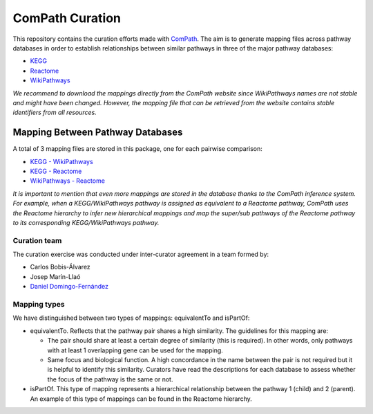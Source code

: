 ComPath Curation
================
This repository contains the curation efforts made with `ComPath <https://github.com/ComPath>`_. The aim is to generate mapping files across pathway databases in order to establish
relationships between similar pathways in three of the major pathway databases:

- `KEGG <http://www.kegg.jp/>`_
- `Reactome <http://reactome.org/>`_
- `WikiPathways <https://www.wikipathways.org/index.php/WikiPathways>`_

*We recommend to download the mappings directly from the ComPath website since WikiPathways names are not stable and might have been changed. However, the mapping file that can be retrieved from the website contains stable identifiers from all resources.*

Mapping Between Pathway Databases
~~~~~~~~~~~~~~~~~~~~~~~~~~~~~~~~~

A total of 3 mapping files are stored in this package, one for each pairwise comparison:

- `KEGG - WikiPathways <https://github.com/ComPath/curation/blob/master/mappings/kegg_wikipathways.xlsx>`_
- `KEGG - Reactome <https://github.com/ComPath/curation/blob/master/mappings/kegg_reactome.xlsx>`_
- `WikiPathways - Reactome <https://github.com/ComPath/curation/blob/master/mappings/wikipathways_reactome.xlsx>`_

*It is important to mention that even more mappings are stored in the database thanks to the ComPath inference system. For example, when a KEGG/WikiPathways pathway is assigned as equivalent to a Reactome pathway, ComPath uses the Reactome hierarchy to infer new hierarchical mappings and map the super/sub pathways of the Reactome pathway to its corresponding KEGG/WikiPathways pathway.*

Curation team
-------------

The curation exercise was conducted under inter-curator agreement in a team formed by:

- Carlos Bobis-Álvarez
- Josep Marín-Llaó
- `Daniel Domingo-Fernández <https://github.com/ddomingof>`_

Mapping types
-------------
We have distinguished between two types of mappings: equivalentTo and isPartOf:

- equivalentTo. Reflects that the pathway pair shares a high similarity. The guidelines for this mapping are:

  - The pair should share at least a certain degree of similarity (this is required). In other words, only pathways with at least 1 overlapping gene can be used for the mapping.

  - Same focus and biological function. A high concordance in the name between the pair is not required but it is helpful to identify this similarity. Curators have read the descriptions for each database to assess whether the focus of the pathway is the same or not.

- isPartOf. This type of mapping represents a hierarchical relationship between the pathway 1 (child) and 2 (parent). An example of this type of mappings can be found in the Reactome hierarchy.
